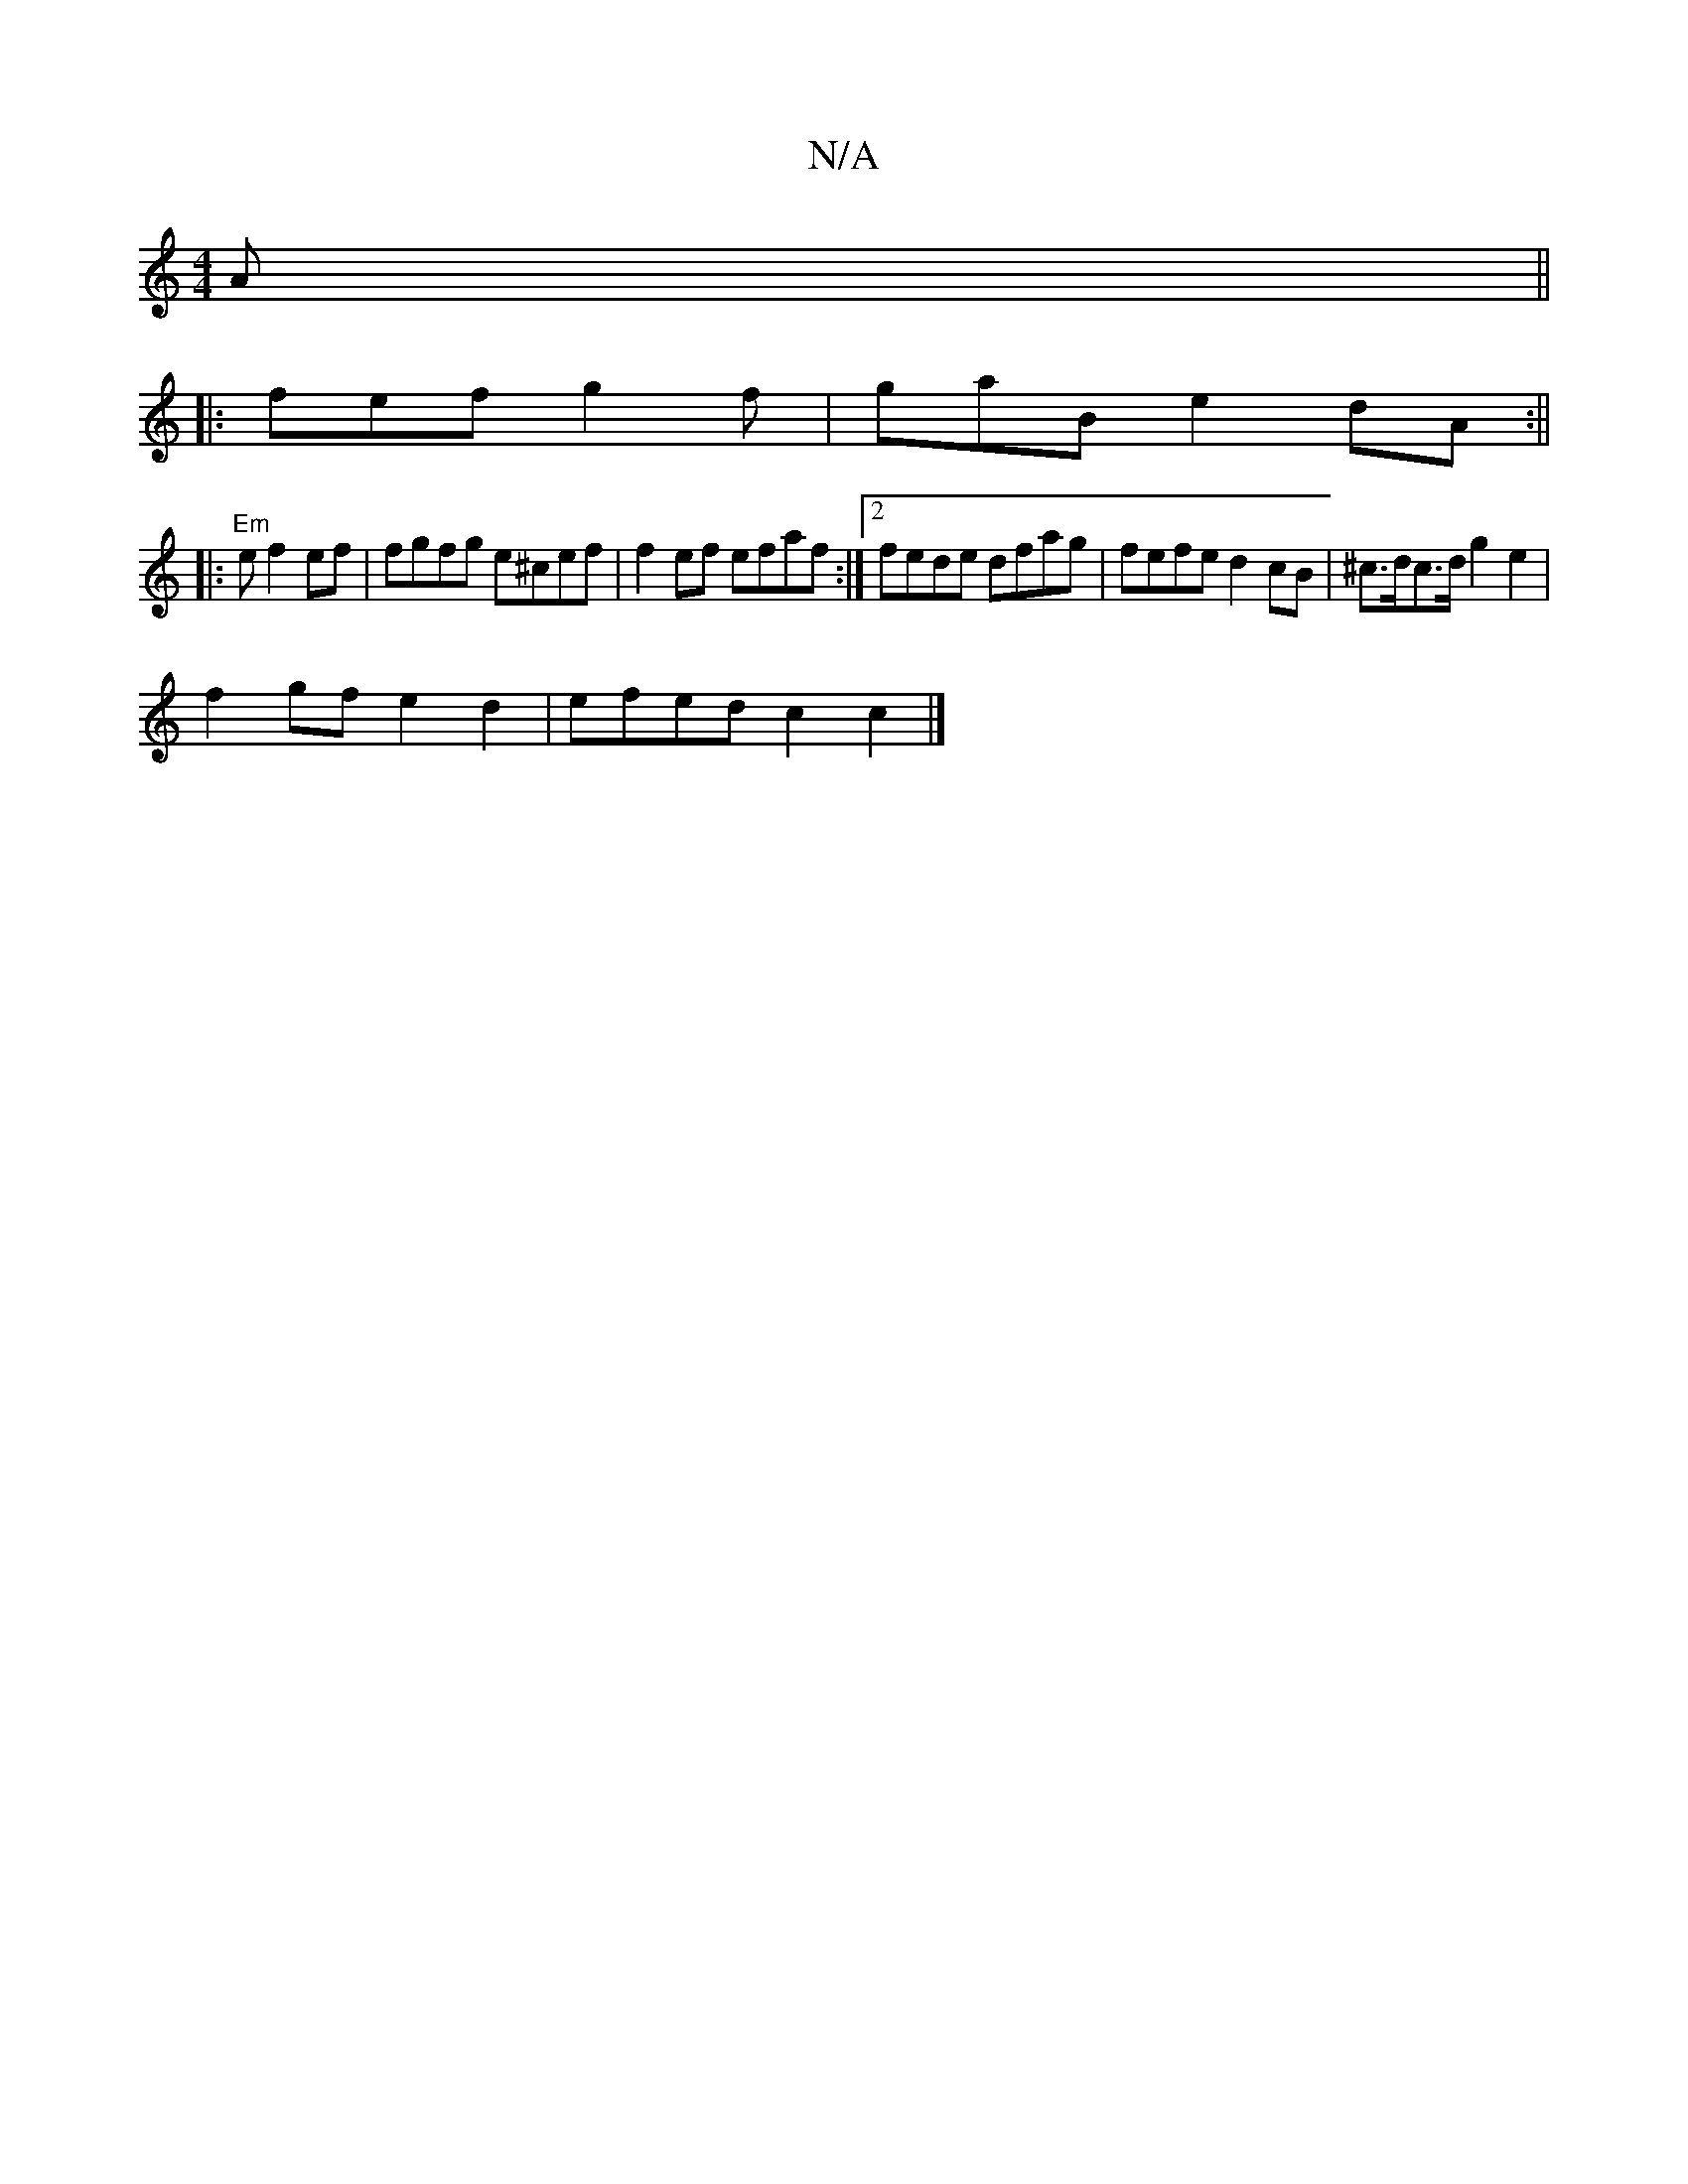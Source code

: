 X:1
T:N/A
M:4/4
R:N/A
K:Cmajor
A ||
|:fef g2f | gaB e2dA :||
|:"Em"ef2 ef | fgfg e^cef | f2ef efaf :|2 fede dfag|fefe d2cB|^c>dc>d g2 e2|
f2gf e2 d2 | efed c2 c2 |]

g3g d2^c2| f4|
a a^gf e2af|bfgf e2ze|"Em"g>bgf (3fdd G2|
d4f2 B |